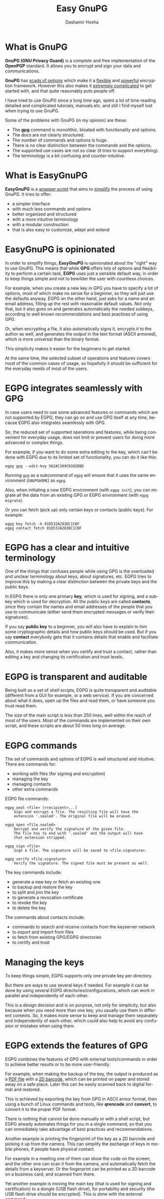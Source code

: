 #+TITLE:     Easy GnuPG
#+AUTHOR:    Dashamir Hoxha
#+EMAIL:     dashohoxha@gmail.com
#+LANGUAGE:  en
#+OPTIONS:   H:1 num:nil toc:t \n:nil @:t ::t |:t ^:nil -:t f:t *:t <:t
#+OPTIONS:   TeX:nil LaTeX:nil skip:nil d:nil todo:t pri:nil tags:not-in-toc
#+INFOJS_OPT: view:info toc:t ltoc:t mouse:#aadddd buttons:0 path:org-info.js
#+HTML_HEAD: <link rel="stylesheet" type="text/css" href="org-info.css" />

* What is GnuPG

*GnuPG (GNU Privacy Guard)* is a complete and free implementation of the
*OpenPGP* standard. It allows you to encrypt and sign your data and
communications.

*GnuPG* has _scads of options_ which make it a _flexible_ and _powerful_
encryption framework. However this also makes it _extremely complicated_
to get started with, and that quite reasonably puts people off.

I have tried to use GnuPG since a long time ago, spent a lot of time
reading detailed and complicated tutorials, manuals etc. and still I
find myself lost when trying to use GnuPG.

Some of the problems with GnuPG (in my opinion) are these:
- The *gpg* command is monolithic, bloated with functionality and options.
- The docs are not clearly structured.
- The number of commands and options is huge.
- There is no clear distinction between the commands and the options.
- The supported use cases are not so clear (it tries to support everything).
- The terminology is a bit confusing and counter-intuitive.

* What is EasyGnuPG

*EasyGnuPG* is a _wrapper script_ that aims to _simplify_ the process of
using GnuPG. It tries to offer:
- a simpler interface
- with much less commands and options
- better organized and structured
- with a more intuitive terminology
- with a modular construction
- that is also easy to customize, adapt and extend


* EasyGnuPG is opinionated

In order to simplify things, *EasyGnuPG* is opinionated about the
"right" way to use GnuPG. This means that while *GPG* offers lots of
options and flexibility to perform a certain task, *EGPG* uses just a
sensible default way, in order to keep things simple and not to
bewilder the user with countless choices.

For example, when you create a new key in GPG you have to specify a
lot of options, most of which make no sense for a beginner, so they
will just use the defaults anyway. EGPG on the other hand, just asks
for a name and an email address, filling up the rest with reasonable
default values. Not only that, but it also goes on and generates
automatically the needed subkeys, according to well known
recommendations and best practices of using GPG.

Or, when encrypting a file, it also automatically signs it, encrypts
it to the author as well, and generates the output in the text format
(ASCII armored), which is more universal than the binary format.

This simplicity makes it easier for the beginners to get started.

At the same time, the selected subset of operations and features
covers most of the common cases of usage, so hopefully it should be
sufficient for the everyday needs of most of the users.


* EGPG integrates seamlessly with GPG

In case users need to use some advanced features or commands which are
not supported by EGPG, they can go on and use GPG itself at any time,
because EGPG also integrates seamlessly with GPG.

So, the reduced set of supported operations and features, while being
convenient for everyday usage, does not limit or prevent users for
doing more advanced or complex things.

For example, if you want to do some extra editing to the key, which
can't be done with EGPG due to its limited set of functionality, you
can do it like this:
#+begin_example
egpg gpg --edit-key 562AC309C01D2DBD
#+end_example
Running =gpg= as a subcommand of =egpg= will ensure that it uses the same
environment (=GNUPGHOME=) as =egpg=.

Also, when initiating a new EGPG environment (with =egpg init=), you can
migrate all the data from an existing GPG or EGPG environment (with
=egpg migrate=).

Or you can fetch (pick up) only certain keys or contacts (public
keys). For example:
#+begin_example
egpg key fetch -k 01D532A283DC1CBF
egpg contact fetch 01D532A283DC1CBF
#+end_example


* EGPG has a clear and intuitive terminology

One of the things that confuses people while using GPG is the
overloaded and unclear terminology about keys, about signatures, etc.
EGPG tries to improve this by making a clear distinction between the
private keys and the public keys.

In EGPG there is only one primary *key*, which is used for signing, and
a subkey which is used for decryption. All the public keys are called
*contacts*, since they contain the names and email addresses of the
people that you use to communicate (either send them encrypted
messages or verify their signatures).

If you say *public key* to a beginner, you will also have to explain to
him some cryptographic details and how public keys should be used.
But if you say *contact* everybody gets that it contains details that
enable and facilitate communication.

Also, it makes more sense when you certify and trust a contact, rather
than editing a key and changing its certification and trust levels.


* EGPG is transparent and auditable

Being built as a set of shell scripts, EGPG is quite transparent and
auditable (different from a GUI for example, or a web service).  If
you are concerned about what it does, open up the files and read them,
or have someone you trust read them.

The size of the main script is less than 250 lines, well within the
reach of most of the users.  Most of the commands are implemented on
their own script, and these scripts are about 50 lines long on
average.


* EGPG commands

The set of commands and options of EGPG is well structured and
intuitive.  There are commands for:
- working with files (for signing and encryption)
- managing the key
- managing contacts
- other extra commands

EGPG file commands:
#+begin_example
egpg seal <file> [<recipient>...]
    Sign and encrypt a file. The resulting file will have the
    extension '.sealed'. The original file will be erased.

egpg open <file.sealed>
    Decrypt and verify the signature of the given file.
    The file has to end with '.sealed' and the output will have
    that extension stripped.

egpg sign <file>
    Sign a file. The signature will be saved to <file.signature>.

egpg verify <file.signature>
    Verify the signature. The signed file must be present as well.
#+end_example

The key commands include:
- generate a new key or fetch an existing one
- to backup and restore the key
- to split and join the key
- to generate a revocation certificate
- to revoke the key
- to delete the key

The commands about contacts include:
- commands to search and receive contacts from the keyserver
  network
- to export and import from files
- to fetch from existing GPG/EGPG directories
- to certify and trust


* Managing the keys

To keep things simple, EGPG supports only one private key per
directory.

But there are ways to use several keys if needed.  For example it can
be done by using several EGPG directories/configurations, which can
work in parallel and independently of each-other.

This is a design decision and is on purpose, not only for simplicity,
but also because when you need more than one key, you usually use them
in different contexts. So, it makes more sense to keep and manage them
separately and independently of each-other, which could also help to
avoid any confusion or mistakes when using them.


* EGPG extends the features of GPG

EGPG combines the features of GPG with external tools/commands in
order to achieve better results or to be more user-friendly.

For example, when making the backup of the key, the output is produced
as a _PDF file_ with a _2D barcode_, which can be printed on paper and
stored away on a safe place. Later this can be easily scanned back to
digital format and restored.

This is achieved by exporting the key from GPG in ASCII armor format,
then using a bunch of Linux commands and tools, like *qrencode* and
*convert*, to convert it to the proper PDF format.

There is nothing that cannot be done manually or with a shell script,
but EGPG already automates things for you in a single command, so that
you can immediately take advantage of best practices and
recommendations.

Another example is printing the fingerprint of the key as a 2D barcode
and picking it up from the camera.  This can simplify the exchange of
keys in mobile phones, if people have physical contact.

For example in a meeting one of them can show the code on the screen,
and the other one can scan it from the camera, and automatically fetch
the details from a keyserver. Or the fingerprint can be printed as a
2D barcode on a business card, and scanned from there.

Yet another example is moving the main key (that is used for signing
and certification) to a dongle (USB flash drive), for portability and
security (the USB flash drive should be encrypted).  This is done with
the external command:
#+begin_example
egpg key2dongle
#+end_example


* Splitting the key

You can split a key into 3 partial keys, so that any 2 of them can be
combined to recreate the original key (but a single one is not
enough).

EGPG takes advantage of this to save a partial key on the local
machine and another partial on a dongle (USB flash drive, removable
device). The third partial key is used as a backup, to recover the
full key in case that the dongle or the computer is lost, and it can
be stored for example on a cloud account.

Splitting the key into partial keys makes key management safer and
more robust. In case that you loose the dongle, the key is not
deconspired, because a single partial key is not enough to reconstruct
the full key.

The same goes for the backup partial key; you can store it on cloud
and if somebody manages to get it, they still cannot get your key.

Similarly, if you loose the dongle or change the PC, you still can
recover the key using the remaining partial key and the backup partial
key.

EGPG manages all this with simple commands:
#+begin_example
egpg key split [-d,--dongle <dir>] [-b,--backup <dir>]
    Split the key into 3 partial keys and store one of them on the
    dongle (removable device, usb), keep the other one locally,
    and use the third one as a backup. Afterwards, whenever the
    key needs to be used, the dongle has to be present.

egpg key join
    Join two partial keys into a full key and delete the partials.

egpg key recover <backup-partial.key.xyz>
    Recover the key from the backup partial key and from the
    partial key of the home or the dongle. This is useful when
    either the dongle or the home partial key is lost.
#+end_example


* EGPG can work on any platform

The file *platform.sh* contains a couple of functions that can be
platform dependent. The platform is detected automatically and these
functions are overridden with the right implementation for the current
platform.

So, EGPG is flexible enough to potentially work on any platform.
However, currently it has been tested only on Ubuntu and Debian.


* EGPG is customizable and extensible

If EGPG doesn't fit your workflow, you can adapt and extend it to fit
your way of doing things.  You can also share your extensions with the
others, in the form of external commands.

The file *$EGPG_DIR/customize.sh* can be used to redefine and customize
some functions, without having to touch the code of the main script.

External command *example* can be overridden (or defined) by adding the
file *$EGPG_DIR/cmd_example.sh*, which contains the function
*cmd_example() { . . . }*. For an external command the script will look:
- first for *$EGPG_DIR/cmd_example.sh*
- then for *$LIB/ext/$PLATFORM/cmd_command.sh*
- and finally for *$LIB/ext/cmd_command.sh*

The first that is found is loaded and used. For commands about the
key the name of the file must be *cmd_key_example.sh* For commands about
contacts it must be *cmd_contact_example.sh*


* EGPG enables scripting

I think that it is time to stop writting detailed tutorials with best
practices on how to use GPG on certain situations.  Write instead
scripts (in EGPG or some other framework) that automate these
processes.

GPG itself does not facilitate writing such scripts and EGPG tries to
improve this.


* EGPG criticism

The EGPG critics have expressed their concerns that since EGPG is just
a wrapper script to GPG, it is too fragile.  This is so because the
GPG command line was meant to be an interactive tool, not a streamline
tool that can be easily combined with other tools.  As such, its
output format can change at any time, and even small changes can break
EGPG.

A possible defense argument can be that EGPG should be used only with
stable releases of Linux distributions, which by definition don't
change the major versions of their supported tools and utilities and
allow only for bug and security fixes.  So, the chances of EGPG being
broken are small, and it needs to be updated/fixed only for every next
stable release (which does not occur too frequently).

Nevertheless the problem still exists and the recommended solution is
to re-implement parts of EGPG with Python bindings of GPGME (which is
a library for doing GPG stuff).


* EGPG improvements

There is a proposed project on GSoC about possible improvements to
EGPG: https://wiki.debian.org/SummerOfCode2018/Projects/EasyGnuPG I am
looking for co-mentors, and of course for interested students.

Some of the potential improvements are:
- Rewrite EasyGnuPG (or parts of it) so that it is built with Python
  and GPGME (https://www.gnupg.org/software/gpgme/)
- Implement a GUI to EasyGnuPG (maybe with Python).
- Extend EasyGnuPG with scripts/commands that automate other common
  usage scenarios (for example keeping the master key on a card).
- Make a Debian package for installing EasyGnuPG.
